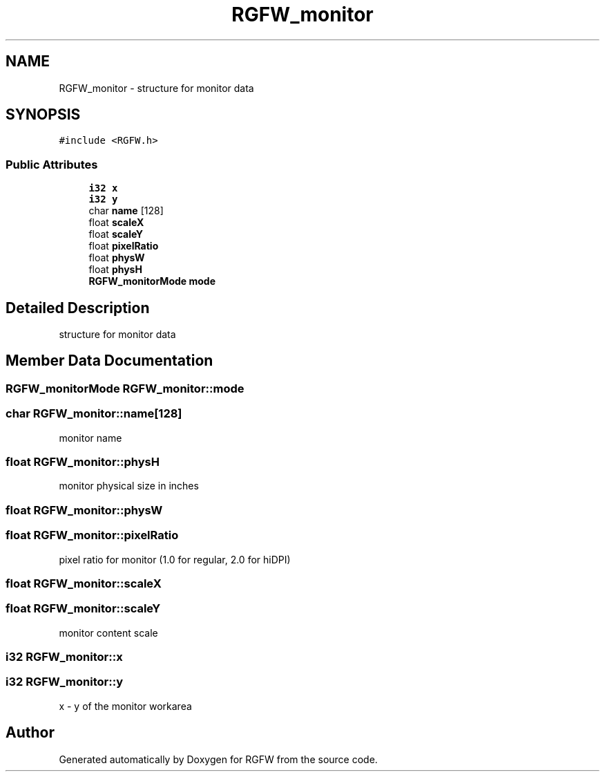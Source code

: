 .TH "RGFW_monitor" 3 "Mon Oct 20 2025" "RGFW" \" -*- nroff -*-
.ad l
.nh
.SH NAME
RGFW_monitor \- structure for monitor data  

.SH SYNOPSIS
.br
.PP
.PP
\fC#include <RGFW\&.h>\fP
.SS "Public Attributes"

.in +1c
.ti -1c
.RI "\fBi32\fP \fBx\fP"
.br
.ti -1c
.RI "\fBi32\fP \fBy\fP"
.br
.ti -1c
.RI "char \fBname\fP [128]"
.br
.ti -1c
.RI "float \fBscaleX\fP"
.br
.ti -1c
.RI "float \fBscaleY\fP"
.br
.ti -1c
.RI "float \fBpixelRatio\fP"
.br
.ti -1c
.RI "float \fBphysW\fP"
.br
.ti -1c
.RI "float \fBphysH\fP"
.br
.ti -1c
.RI "\fBRGFW_monitorMode\fP \fBmode\fP"
.br
.in -1c
.SH "Detailed Description"
.PP 
structure for monitor data 
.SH "Member Data Documentation"
.PP 
.SS "\fBRGFW_monitorMode\fP RGFW_monitor::mode"

.SS "char RGFW_monitor::name[128]"
monitor name 
.SS "float RGFW_monitor::physH"
monitor physical size in inches 
.SS "float RGFW_monitor::physW"

.SS "float RGFW_monitor::pixelRatio"
pixel ratio for monitor (1\&.0 for regular, 2\&.0 for hiDPI) 
.br
 
.SS "float RGFW_monitor::scaleX"

.SS "float RGFW_monitor::scaleY"
monitor content scale 
.SS "\fBi32\fP RGFW_monitor::x"

.SS "\fBi32\fP RGFW_monitor::y"
x - y of the monitor workarea 

.SH "Author"
.PP 
Generated automatically by Doxygen for RGFW from the source code\&.
